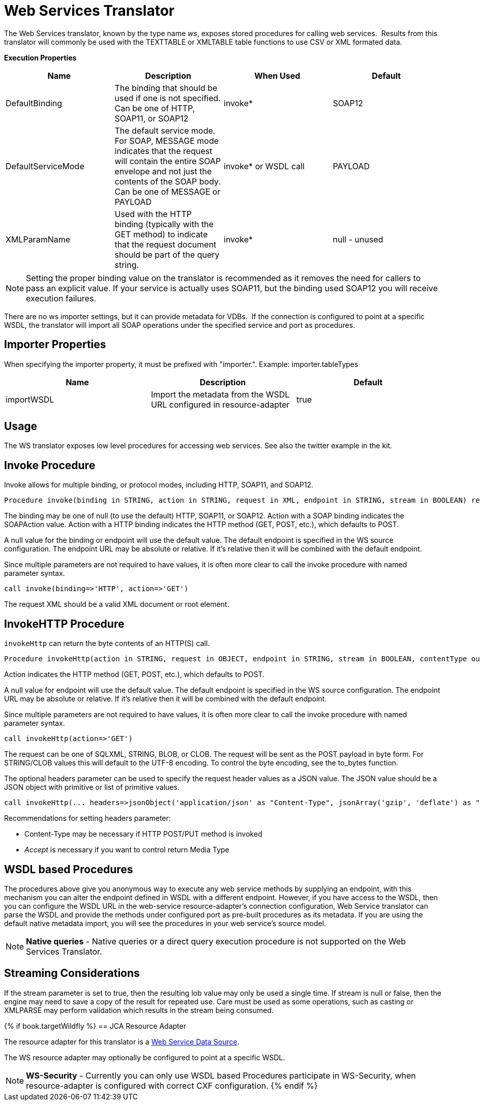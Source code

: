 
= Web Services Translator

The Web Services translator, known by the type name _ws_, exposes stored procedures for calling web services.  Results from this translator will commonly be used with the TEXTTABLE or XMLTABLE table functions to use CSV or XML formated data.

*Execution Properties* 

|===
|Name |Description |When Used |Default

|DefaultBinding
|The binding that should be used if one is not specified. Can be one of HTTP, SOAP11, or SOAP12
|invoke*
|SOAP12

|DefaultServiceMode
|The default service mode. For SOAP, MESSAGE mode indicates that the request will contain the entire SOAP envelope and not just the contents of the SOAP body. Can be one of MESSAGE or PAYLOAD
|invoke* or WSDL call
|PAYLOAD

|XMLParamName
|Used with the HTTP binding (typically with the GET method) to indicate that the request document should be part of the query string.
|invoke*
|null - unused
|===

NOTE: Setting the proper binding value on the translator is recommended as it removes the need for callers to pass an explicit value. If your service is actually uses SOAP11, but the binding used SOAP12 you will receive execution failures.

There are no ws importer settings, but it can provide metadata for VDBs.  If the connection is configured to point at a specific WSDL, the translator will import all SOAP operations under the specified service and port as procedures.

== Importer Properties

When specifying the importer property, it must be prefixed with "importer.". Example: importer.tableTypes

|===
|Name |Description |Default

|importWSDL
|Import the metadata from the WSDL URL configured in resource-adapter
|true
|===

== Usage

The WS translator exposes low level procedures for accessing web services. See also the twitter example in the kit.

== Invoke Procedure

Invoke allows for multiple binding, or protocol modes, including HTTP, SOAP11, and SOAP12.

[source,sql]
----
Procedure invoke(binding in STRING, action in STRING, request in XML, endpoint in STRING, stream in BOOLEAN) returns XML
----

The binding may be one of null (to use the default) HTTP, SOAP11, or SOAP12. Action with a SOAP binding indicates the SOAPAction value. Action with a HTTP binding indicates the HTTP method (GET, POST, etc.), which defaults to POST.

A null value for the binding or endpoint will use the default value. The default endpoint is specified in the WS source configuration. The endpoint URL may be absolute or relative. If it’s relative then it will be combined with the default endpoint.

Since multiple parameters are not required to have values, it is often more clear to call the invoke procedure with named parameter syntax.

[source,sql]
----
call invoke(binding=>'HTTP', action=>'GET')
----

The request XML should be a valid XML document or root element.

== InvokeHTTP Procedure

`invokeHttp` can return the byte contents of an HTTP(S) call.

[source,sql]
----
Procedure invokeHttp(action in STRING, request in OBJECT, endpoint in STRING, stream in BOOLEAN, contentType out STRING, headers in CLOB) returns BLOB
----

Action indicates the HTTP method (GET, POST, etc.), which defaults to POST.

A null value for endpoint will use the default value. The default endpoint is specified in the WS source configuration. The endpoint URL may be absolute or relative. If it’s relative then it will be combined with the default endpoint.

Since multiple parameters are not required to have values, it is often more clear to call the invoke procedure with named parameter syntax.

[source,sql]
----
call invokeHttp(action=>'GET')
----

The request can be one of SQLXML, STRING, BLOB, or CLOB. The request will be sent as the POST payload in byte form. For STRING/CLOB values this will default to the UTF-8 encoding. To control the byte encoding, see the to_bytes function.

The optional headers parameter can be used to specify the request header values as a JSON value. The JSON value should be a JSON object with primitive or list of primitive values.

[source,sql]
----
call invokeHttp(... headers=>jsonObject('application/json' as "Content-Type", jsonArray('gzip', 'deflate') as "Accept-Encoding"))
----

Recommendations for setting headers parameter:

* Content-Type may be necessary if HTTP POST/PUT method is invoked
* _Accept_ is necessary if you want to control return Media Type

== WSDL based Procedures

The procedures above give you anonymous way to execute any web service methods by supplying an endpoint, with this mechanism you can alter the endpoint defined in WSDL with a different endpoint. However, if you have access to the WSDL, then you can configure the WSDL URL in the web-service resource-adapter’s connection configuration, Web Service translator can parse the WSDL and provide the methods under configured port as pre-built procedures as its metadata. If you are using the default native metadata import, you will see the procedures in your web service’s source model.

NOTE: *Native queries* - Native queries or a direct query execution procedure is not supported on the Web Services Translator.

== Streaming Considerations

If the stream parameter is set to true, then the resulting lob value may only be used a single time. If stream is null or false, then the engine may need to save a copy of the result for repeated use. Care must be used as some operations, such as casting or XMLPARSE may perform validation which results in the stream being consumed.

{% if book.targetWildfly %}
== JCA Resource Adapter

The resource adapter for this translator is a link:../admin/Web_Service_Data_Sources.adoc[Web Service Data Source].

The WS resource adapter may optionally be configured to point at a specific WSDL.

NOTE: *WS-Security* - Currently you can only use WSDL based Procedures participate in WS-Security, when resource-adapter is configured with correct CXF configuration.
{% endif %}


